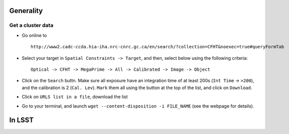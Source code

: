 
Generality
==========

Get a cluster data
------------------

-  Go online to

   ::

       http://www2.cadc-ccda.hia-iha.nrc-cnrc.gc.ca/en/search/?collection=CFHT&noexec=true#queryFormTab

-  Select your target in ``Spatial Constraints -> Target``, and then,
   select below using the following criteria:

   ::

       Optical -> CFHT -> MegaPrime -> All -> Calibrated -> Image -> Object

-  Click on the ``Search`` buttn. Make sure all exposure have an
   integration time of at least 200s (``Int Time`` -> ``>200``), and the
   calibration is 2 (``Cal. Lev``). ``Mark`` them all using the button
   at the top of the list, and click on ``Download``.

-  Click on ``URLS list in a file``, download the list

-  Go to your terminal, and launch
   ``wget --content-disposition -i FILE_NAME`` (see the webpage for
   details).

In LSST
=======

